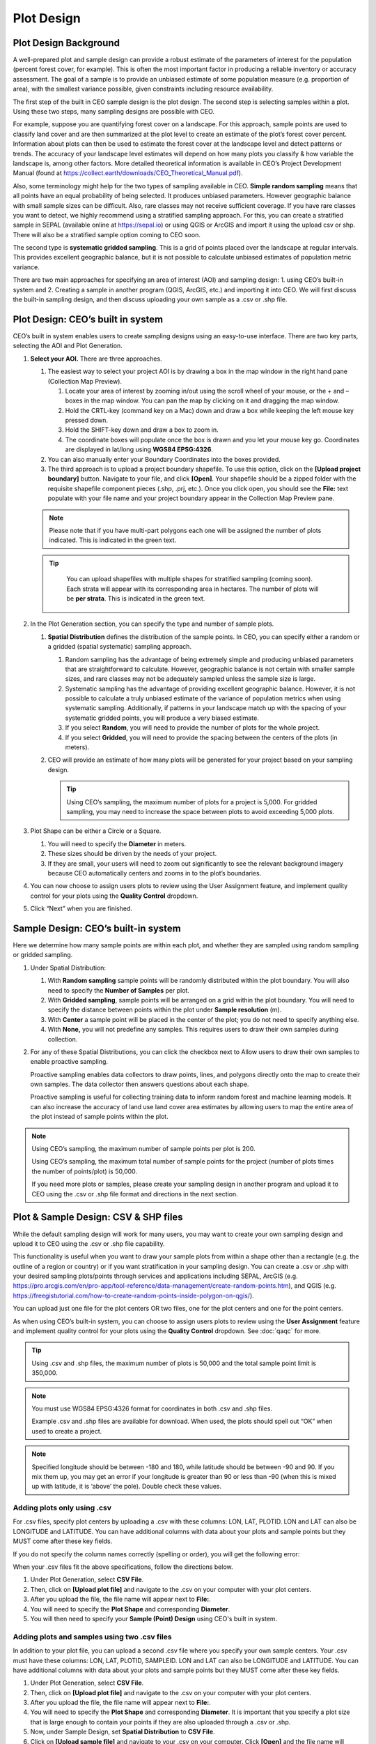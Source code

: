 Plot Design
===========

Plot Design Background
----------------------

A well-prepared plot and sample design can provide a robust estimate of the parameters of interest for the population (percent forest cover, for example). This is often the most important factor in producing a reliable inventory or accuracy assessment. The goal of a sample is to provide an unbiased estimate of some population measure (e.g. proportion of area), with the smallest variance possible, given constraints including resource availability.

The first step of the built in CEO sample design is the plot design. The second step is selecting samples within a plot. Using these two steps, many sampling designs are possible with CEO.

For example, suppose you are quantifying forest cover on a landscape. For this approach, sample points are used to classify land cover and are then summarized at the plot level to create an estimate of the plot’s forest cover percent. Information about plots can then be used to estimate the forest cover at the landscape level and detect patterns or trends. The accuracy of your landscape level estimates will depend on how many plots you classify & how variable the landscape is, among other factors. More detailed theoretical information is available in CEO’s Project Development Manual (found at https://collect.earth/downloads/CEO_Theoretical_Manual.pdf).

Also, some terminology might help for the two types of sampling available in CEO. **Simple random sampling** means that all points have an equal probability of being selected. It produces unbiased parameters. However geographic balance with small sample sizes can be difficult. Also, rare classes may not receive sufficient coverage. If you have rare classes you want to detect, we highly recommend using a stratified sampling approach. For this, you can create a stratified sample in SEPAL (available online at https://sepal.io) or using QGIS or ArcGIS and import it using the upload csv or shp. There will also be a stratified sample option coming to CEO soon.

The second type is **systematic gridded sampling**. This is a grid of points placed over the landscape at regular intervals. This provides excellent geographic balance, but it is not possible to calculate unbiased estimates of population metric variance.

There are two main approaches for specifying an area of interest (AOI) and sampling design: 1. using CEO’s built-in system and 2. Creating a sample in another program (QGIS, ArcGIS, etc.) and importing it into CEO. We will first discuss the built-in sampling design, and then discuss uploading your own sample as a .csv or .shp file. 

Plot Design: CEO’s built in system
----------------------------------

CEO’s built in system enables users to create sampling designs using an easy-to-use interface. There are two key parts, selecting the AOI and Plot Generation. 

1. **Select your AOI.** There are three approaches.

   1. The easiest way to select your project AOI is by drawing a box in the map window in the right hand pane (Collection Map Preview).

      1. Locate your area of interest by zooming in/out using the scroll wheel of your mouse, or the + and – boxes in the map window. You can pan the map by clicking on it and dragging the map window.
      2. Hold the CRTL-key (command key on a Mac) down and draw a box while keeping the left mouse key pressed down.
      3. Hold the SHIFT-key down and draw a box to zoom in.
      4. The coordinate boxes will populate once the box is drawn and you let your mouse key go. Coordinates are displayed in lat/long using **WGS84 EPSG:4326**.

      .. thumbnail:: ../_images/project10.png
          :title: Draw an AOI box
          :align: center
          :width: 50%

   2. You can also manually enter your Boundary Coordinates into the boxes provided.

      .. thumbnail:: ../_images/project11.png
          :title: Manually add coordinates
          :align: center
          :width: 50%

   3. The third approach is to upload a project boundary shapefile. To use this option, click on the **[Upload project boundary]** button. Navigate to your file, and click **[Open]**. Your shapefile should be a zipped folder with the requisite shapefile component pieces (.shp, .prj, etc.). Once you click open, you should see the **File:** text populate with your file name and your project boundary appear in the Collection Map Preview pane. 
   
      .. thumbnail:: ../_images/project12.png
          :title: Upload an AOI
          :align: center
          :width: 50%

   .. note::
      
       Please note that if you have multi-part polygons each one will be assigned the number of plots indicated. This is indicated in the green text.

   .. tip::
      
       You can upload shapefiles with multiple shapes for stratified sampling (coming soon). Each strata will appear with its corresponding area in hectares. The number of plots will be **per strata**. This is indicated in the green text.


      .. thumbnail:: ../_images/project13.png
          :title: Multiple shapes AOI
          :align: center
          :width: 50%

2. In the Plot Generation section, you can specify the type and number of sample plots.

   1. **Spatial Distribution** defines the distribution of the sample points. In CEO, you can specify either a random or a gridded (spatial systematic) sampling approach.

      1. Random sampling has the advantage of being extremely simple and producing unbiased parameters that are straightforward to calculate. However, geographic balance is not certain with smaller sample sizes, and rare classes may not be adequately sampled unless the sample size is large.
      2. Systematic sampling has the advantage of providing excellent geographic balance. However, it is not possible to calculate a truly unbiased estimate of the variance of population metrics when using systematic sampling. Additionally, if patterns in your landscape match up with the spacing of your systematic gridded points, you will produce a very biased estimate.
      3. If you select **Random**, you will need to provide the number of plots for the whole project.
      4. If you select **Gridded**, you will need to provide the spacing between the centers of the plots (in meters).

   2. CEO will provide an estimate of how many plots will be generated for your project based on your sampling design.

      .. tip::
      
          Using CEO’s sampling, the maximum number of plots for a project is 5,000. For gridded sampling, you may need to increase the space between plots to avoid exceeding 5,000 plots.

   .. thumbnail:: ../_images/project14.png
       :title: Estimated number of plots 
       :align: center
       :width: 50%

3. Plot Shape can be either a Circle or a Square.

   1. You will need to specify the **Diameter** in meters.
   2. These sizes should be driven by the needs of your project.
   3. If they are small, your users will need to zoom out significantly to see the relevant background imagery because CEO automatically centers and zooms in to the plot’s boundaries.

4. You can now choose to assign users plots to review using the User Assignment feature, and implement quality control for your plots using the **Quality Control** dropdown.

5. Click “Next” when you are finished.

Sample Design: CEO’s built-in system
------------------------------------

Here we determine how many sample points are within each plot, and whether they are sampled using random sampling or gridded sampling.

1. Under Spatial Distribution:

   1. With **Random sampling** sample points will be randomly distributed within the plot boundary. You will also need to specify the **Number of Samples** per plot.
   2. With **Gridded sampling**, sample points will be arranged on a grid within the plot boundary. You will need to specify the distance between points within the plot under **Sample resolution** (m).
   3. With **Center** a sample point will be placed in the center of the plot; you do not need to specify anything else.
   4. With **None,** you will not predefine any samples. This requires users to draw their own samples during collection.

2. For any of these Spatial Distributions, you can click the checkbox next to Allow users to draw their own samples to enable proactive sampling.

   Proactive sampling enables data collectors to draw points, lines, and polygons directly onto the map to create their own samples. The data
   collector then answers questions about each shape.

   Proactive sampling is useful for collecting training data to inform random forest and machine learning models. It can also increase the accuracy of land use land cover area estimates by allowing users to map the entire area of the plot instead of sample points within the plot.

.. note::
   
   Using CEO’s sampling, the maximum number of sample points per plot is 200.
   
   Using CEO’s sampling, the maximum total number of sample points for the project (number of plots times the number of points/plot) is 50,000.

   If you need more plots or samples, please create your sampling design in another program and upload it to CEO using the .csv or .shp file format and directions in the next section.

Plot & Sample Design: CSV & SHP files
-------------------------------------

While the default sampling design will work for many users, you may want to create your own sampling design and upload it to CEO using the .csv
or .shp file capability. 

This functionality is useful when you want to draw your sample plots from within a shape other than a rectangle (e.g. the outline of a region or country) or if you want stratification in your sampling design. You can create a .csv or .shp with your desired sampling plots/points through services and applications including SEPAL, ArcGIS (e.g. https://pro.arcgis.com/en/pro-app/tool-reference/data-management/create-random-points.htm), and QGIS (e.g. https://freegistutorial.com/how-to-create-random-points-inside-polygon-on-qgis/).

You can upload just one file for the plot centers OR two files, one for the plot centers and one for the point centers. 

As when using CEO’s built-in system, you can choose to assign users plots to review using the **User Assignment** feature and implement quality control for your plots using the **Quality Control** dropdown. See :doc:`qaqc` for more.

.. tip::
   Using .csv and .shp files, the maximum number of plots is 50,000 and the total sample point limit is 350,000.

.. note::
   You must use WGS84 EPSG:4326 format for coordinates in both .csv and .shp files.
   
   Example .csv and .shp files are available for download. When used, the plots should spell out “OK” when used to create a project.
   
   .. thumbnail:: ../_images/project15.png
       :title: A project created with the example files
       :align: center
       :width: 50%

.. note::
   
   Specified longitude should be between -180 and 180, while latitude should be between -90 and 90. If you mix them up, you may get an error if your longitude is greater than 90 or less than -90 (when this is mixed up with latitude, it is ‘above’ the pole). Double check these values.

Adding plots only using .csv
^^^^^^^^^^^^^^^^^^^^^^^^^^^^

For .csv files, specify plot centers by uploading a .csv with these columns: LON, LAT, PLOTID. LON and LAT can also be LONGITUDE and LATITUDE. You can have additional columns with data about your plots and sample points but they MUST come after these key fields.

If you do not specify the column names correctly (spelling or order), you will get the following error:

.. thumbnail:: ../_images/project16.png
    :title: Error box
    :align: center
    :width: 50%

When your .csv files fit the above specifications, follow the directions below.

1. Under Plot Generation, select **CSV File**.
2. Then, click on **[Upload plot file]** and navigate to the .csv on your computer with your plot centers.
3. After you upload the file, the file name will appear next to **File:**.
4. You will need to specify the **Plot Shape** and corresponding **Diameter**.
5. You will then need to specify your **Sample (Point) Design** using CEO's built in system.

.. thumbnail:: ../_images/project17.png
    :title: Uploading a CSV File
    :align: center
    :width: 50%

Adding plots and samples using two .csv files
^^^^^^^^^^^^^^^^^^^^^^^^^^^^^^^^^^^^^^^^^^^^^

In addition to your plot file, you can upload a second .csv file where you specify your own sample centers. Your .csv must have these columns: LON, LAT, PLOTID, SAMPLEID. LON and LAT can also be LONGITUDE and LATITUDE. You can have additional columns with data about your plots and sample points but they MUST come after these key fields.

1. Under Plot Generation, select **CSV File**.
2. Then, click on **[Upload plot file]** and navigate to the .csv on your computer with your plot centers.
3. After you upload the file, the file name will appear next to **File:**.
4. You will need to specify the **Plot Shape** and corresponding **Diameter**. It is important that you specify a plot size that is large enough to contain your points if they are also uploaded through a .csv or .shp. 
5. Now, under Sample Design, set **Spatial Distribution** to **CSV File**.
6. Click on **[Upload sample file]** and navigate to your .csv on your computer. Click **[Open]** and the file name will appear next to **File.**
7. Note that you can also choose **SHP file** and upload a shape file at this point.
8. You can click the checkbox next to **Allow users to draw their own samples** to enable proactive sampling.

.. thumbnail:: ../_images/project18.png
    :title: CSV Sample Generation
    :align: center
    :width: 50%

Adding plots and samples using two .shp files
^^^^^^^^^^^^^^^^^^^^^^^^^^^^^^^^^^^^^^^^^^^^^

For .shp files, you can specify your own plot boundaries by uploading a zipped Shapefile (containing SHP, SHX, DBF, and PRJ files) of polygon features. Each feature must have a unique PLOTID field. LON and LAT are not required for polygons.

You will also need to upload a second file where you specify your own sample points. This can be a .csv with these columns: LON, LAT, PLOTID, SAMPLEID. LON and LAT can also be LONGITUDE and LATITUDE. It can also be a zipped .shp file (containing SHP, SHX, DBF, and PRJ files). Each feature must have PLOTID and SAMPLEID fields. Either points or polygons will work for the sample point file, though csv files must include LON and LAT. 

As with .csv files, you can have additional fields with information about your plots and points if and only if they come after these key fields.

If you do not specify your PLOTID in the .shp zip file, you will get the following error:

.. thumbnail:: ../_images/project20.png
    :title: Error for malformed Shapefile
    :align: center
    :width: 50%

.. tip::
   You can zip your files easily in Windows by selecting the relevant files, right clicking on one, and the clicking **[Send to] -> [Compressed (zipped) folder]**.

     .. thumbnail:: ../_images/project21.png
       :title: Zipping a folder in Windows
       :align: center
       :width: 50%
 
   For a Mac, select the relevant files, right click on one of the files, and select **[Compress Items]** from the pop-up menu.

When your .shp files fit the above specifications, follow the directions below.

1. Under Plot Generation, set **Spatial Distribution** to **SHP File**. You must have the radio point selected before the button to upload becomes available.
2. Then, click on **[Upload plot file]** and navigate to your zipped .shp file. Click **[Open]** and the file name will appear next to **File.**

   .. thumbnail:: ../_images/project22.png
       :title: Uploading a SHP file
       :align: center
       :width: 50%

3. Click **[Next]**. Under Sample Design, set **Spatial Distribution** to **SHP File**.
4. Click on **[Upload sample file]** and navigate to the zipped .shp file with your sample point points or polygons and select it.
5. This will also work with a CSV File.

.. thumbnail:: ../_images/project23.png
    :title: Uploading a SHP file for the samples
    :align: center
    :width: 50%

When you download your collected data, any column with extra information that were present in the uploaded .csv and .shp files will be preserved in the downloaded data. These columns can also be displayed in the Data Collection pane (see :doc:`create`).
